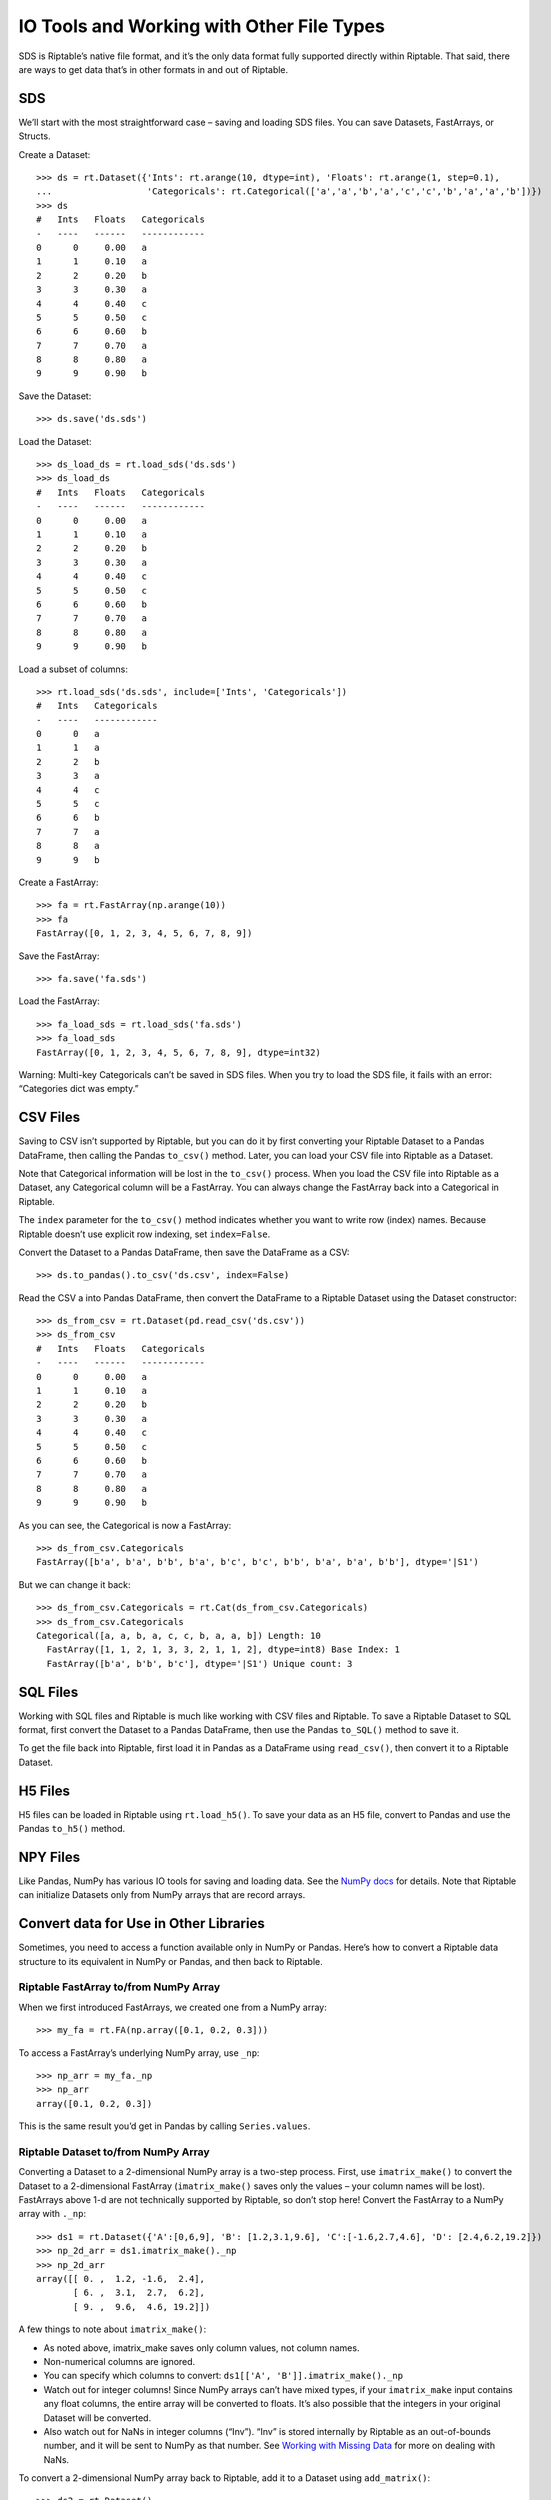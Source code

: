 IO Tools and Working with Other File Types
==========================================

SDS is Riptable’s native file format, and it’s the only data format
fully supported directly within Riptable. That said, there are ways to
get data that’s in other formats in and out of Riptable.

SDS
---

We’ll start with the most straightforward case – saving and loading SDS
files. You can save Datasets, FastArrays, or Structs.

Create a Dataset::

    >>> ds = rt.Dataset({'Ints': rt.arange(10, dtype=int), 'Floats': rt.arange(1, step=0.1), 
    ...                  'Categoricals': rt.Categorical(['a','a','b','a','c','c','b','a','a','b'])})
    >>> ds
    #   Ints   Floats   Categoricals
    -   ----   ------   ------------
    0      0     0.00   a           
    1      1     0.10   a           
    2      2     0.20   b           
    3      3     0.30   a           
    4      4     0.40   c           
    5      5     0.50   c           
    6      6     0.60   b           
    7      7     0.70   a           
    8      8     0.80   a           
    9      9     0.90   b   

Save the Dataset::

    >>> ds.save('ds.sds')

Load the Dataset::

    >>> ds_load_ds = rt.load_sds('ds.sds')
    >>> ds_load_ds
    #   Ints   Floats   Categoricals
    -   ----   ------   ------------
    0      0     0.00   a           
    1      1     0.10   a           
    2      2     0.20   b           
    3      3     0.30   a           
    4      4     0.40   c           
    5      5     0.50   c           
    6      6     0.60   b           
    7      7     0.70   a           
    8      8     0.80   a           
    9      9     0.90   b   

Load a subset of columns::

    >>> rt.load_sds('ds.sds', include=['Ints', 'Categoricals'])
    #   Ints   Categoricals
    -   ----   ------------
    0      0   a           
    1      1   a           
    2      2   b           
    3      3   a           
    4      4   c           
    5      5   c           
    6      6   b           
    7      7   a           
    8      8   a           
    9      9   b 

Create a FastArray::

    >>> fa = rt.FastArray(np.arange(10))
    >>> fa
    FastArray([0, 1, 2, 3, 4, 5, 6, 7, 8, 9])

Save the FastArray::

    >>> fa.save('fa.sds')

Load the FastArray::

    >>> fa_load_sds = rt.load_sds('fa.sds')
    >>> fa_load_sds
    FastArray([0, 1, 2, 3, 4, 5, 6, 7, 8, 9], dtype=int32)

Warning: Multi-key Categoricals can’t be saved in SDS files. When you
try to load the SDS file, it fails with an error: “Categories dict was
empty.”

CSV Files
---------

Saving to CSV isn’t supported by Riptable, but you can do it by first
converting your Riptable Dataset to a Pandas DataFrame, then calling the
Pandas ``to_csv()`` method. Later, you can load your CSV file into
Riptable as a Dataset.

Note that Categorical information will be lost in the ``to_csv()``
process. When you load the CSV file into Riptable as a Dataset, any
Categorical column will be a FastArray. You can always change the
FastArray back into a Categorical in Riptable.

The ``index`` parameter for the ``to_csv()`` method indicates whether
you want to write row (index) names. Because Riptable doesn’t use
explicit row indexing, set ``index=False``.

Convert the Dataset to a Pandas DataFrame, then save the DataFrame as a
CSV::

    >>> ds.to_pandas().to_csv('ds.csv', index=False)

Read the CSV a into Pandas DataFrame, then convert the DataFrame to a
Riptable Dataset using the Dataset constructor::

    >>> ds_from_csv = rt.Dataset(pd.read_csv('ds.csv'))
    >>> ds_from_csv
    #   Ints   Floats   Categoricals
    -   ----   ------   ------------
    0      0     0.00   a           
    1      1     0.10   a           
    2      2     0.20   b           
    3      3     0.30   a           
    4      4     0.40   c           
    5      5     0.50   c           
    6      6     0.60   b           
    7      7     0.70   a           
    8      8     0.80   a           
    9      9     0.90   b   

As you can see, the Categorical is now a FastArray::

    >>> ds_from_csv.Categoricals
    FastArray([b'a', b'a', b'b', b'a', b'c', b'c', b'b', b'a', b'a', b'b'], dtype='|S1')

But we can change it back::

    >>> ds_from_csv.Categoricals = rt.Cat(ds_from_csv.Categoricals)
    >>> ds_from_csv.Categoricals
    Categorical([a, a, b, a, c, c, b, a, a, b]) Length: 10
      FastArray([1, 1, 2, 1, 3, 3, 2, 1, 1, 2], dtype=int8) Base Index: 1
      FastArray([b'a', b'b', b'c'], dtype='|S1') Unique count: 3

SQL Files
---------

Working with SQL files and Riptable is much like working with CSV files
and Riptable. To save a Riptable Dataset to SQL format, first convert
the Dataset to a Pandas DataFrame, then use the Pandas ``to_SQL()``
method to save it.

To get the file back into Riptable, first load it in Pandas as a
DataFrame using ``read_csv()``, then convert it to a Riptable Dataset.

H5 Files
--------

H5 files can be loaded in Riptable using ``rt.load_h5()``. To save your
data as an H5 file, convert to Pandas and use the Pandas ``to_h5()``
method.

NPY Files
---------

Like Pandas, NumPy has various IO tools for saving and loading data. See
the `NumPy
docs <https://numpy.org/doc/stable/user/basics.io.html?highlight=import>`__
for details. Note that Riptable can initialize Datasets only from NumPy
arrays that are record arrays.

Convert data for Use in Other Libraries
---------------------------------------

Sometimes, you need to access a function available only in NumPy or
Pandas. Here’s how to convert a Riptable data structure to its
equivalent in NumPy or Pandas, and then back to Riptable.

Riptable FastArray to/from NumPy Array
~~~~~~~~~~~~~~~~~~~~~~~~~~~~~~~~~~~~~~

When we first introduced FastArrays, we created one from a NumPy array::

    >>> my_fa = rt.FA(np.array([0.1, 0.2, 0.3]))

To access a FastArray’s underlying NumPy array, use ``_np``::

    >>> np_arr = my_fa._np
    >>> np_arr
    array([0.1, 0.2, 0.3])

This is the same result you’d get in Pandas by calling
``Series.values``.

Riptable Dataset to/from NumPy Array
~~~~~~~~~~~~~~~~~~~~~~~~~~~~~~~~~~~~

Converting a Dataset to a 2-dimensional NumPy array is a two-step
process. First, use ``imatrix_make()`` to convert the Dataset to a
2-dimensional FastArray (``imatrix_make()`` saves only the values – your
column names will be lost). FastArrays above 1-d are not technically
supported by Riptable, so don’t stop here! Convert the FastArray to a
NumPy array with ``._np``::

    >>> ds1 = rt.Dataset({'A':[0,6,9], 'B': [1.2,3.1,9.6], 'C':[-1.6,2.7,4.6], 'D': [2.4,6.2,19.2]})
    >>> np_2d_arr = ds1.imatrix_make()._np
    >>> np_2d_arr
    array([[ 0. ,  1.2, -1.6,  2.4],
           [ 6. ,  3.1,  2.7,  6.2],
           [ 9. ,  9.6,  4.6, 19.2]])

A few things to note about ``imatrix_make()``:

-  As noted above, imatrix_make saves only column values, not column
   names.
-  Non-numerical columns are ignored.
-  You can specify which columns to convert:
   ``ds1[['A', 'B']].imatrix_make()._np``
-  Watch out for integer columns! Since NumPy arrays can’t have mixed
   types, if your ``imatrix_make`` input contains any float columns, the
   entire array will be converted to floats. It’s also possible that the
   integers in your original Dataset will be converted.
-  Also watch out for NaNs in integer columns (“Inv”). “Inv” is stored
   internally by Riptable as an out-of-bounds number, and it will be
   sent to NumPy as that number. See `Working with Missing
   Data <tutorial_missing_data.rst>`__ for more on dealing with NaNs.

To convert a 2-dimensional NumPy array back to Riptable, add it to a
Dataset using ``add_matrix()``::

    >>> ds2 = rt.Dataset()
    >>> ds2.add_matrix(np_2d_arr)
    >>> ds2
    #   col_0   col_1   col_2   col_3
    -   -----   -----   -----   -----
    0    0.00    1.20   -1.60    2.40
    1    6.00    3.10    2.70    6.20
    2    9.00    9.60    4.60   19.20

To add it with rows and columns transposed::

    >>> ds3 = rt.Dataset()
    >>> ds3.add_matrix(np_2d_arr.T)
    >>> ds3
    C:\\riptable\\rt_fastarray.py:561: UserWarning: FastArray initialized with strides.
      warnings.warn(warning_string)
    #   col_0   col_1   col_2
    -   -----   -----   -----
    0    0.00    6.00    9.00
    1    1.20    3.10    9.60
    2   -1.60    2.70    4.60
    3    2.40    6.20   19.20

Riptable Dataset to/from Pandas DataFrame
~~~~~~~~~~~~~~~~~~~~~~~~~~~~~~~~~~~~~~~~~

Generally, you can use ``from_pandas()`` and ``to_pandas()`` to convert
a Pandas DataFrame to a Riptable Dataset and vice-versa.

We’ll create a Pandas DataFrame with categorical, timestamp, float and
integer columns. We won’t deal with NaN values here – see `Working with
Missing Data <tutorial_missing_data.rst>`__ for guidance::

    >>> rng = np.random.default_rng(seed=42)
    >>> N = 10
    >>> dates = pd.date_range('20191111','20191119')
    >>> df = pd.DataFrame( 
    ...     dict(Time = rng.choice(dates, N),
    ...          Symbol = pd.Categorical(rng.choice(['SPY','IBM'], N)),
    ...          Exchange = pd.Categorical(rng.choice(['AMEX','NYSE'], N)),
    ...          TradeSize = rng.choice([1,5,10], N),
    ...          TradePrice = rng.choice([1.1,2.2,3.3], N),
    ...         )
    ... )
    >>> df
            Time Symbol Exchange  TradeSize  TradePrice
    0 2019-11-11    IBM     NYSE          5         1.1
    1 2019-11-17    IBM     AMEX          1         3.3
    2 2019-11-16    IBM     AMEX          1         3.3
    3 2019-11-14    IBM     NYSE          5         2.2
    4 2019-11-14    IBM     NYSE         10         1.1
    5 2019-11-18    IBM     NYSE          1         3.3
    6 2019-11-11    IBM     AMEX         10         2.2
    7 2019-11-17    SPY     NYSE         10         3.3
    8 2019-11-12    IBM     NYSE          1         3.3
    9 2019-11-11    SPY     AMEX          5         3.3

The DataFrame dtypes before conversion::

    >>> df.dtypes
    Time          datetime64[ns]
    Symbol              category
    Exchange            category
    TradeSize              int32
    TradePrice           float64
    dtype: object

Use ``from_pandas()`` to convert to a Dataset::

    >>> ds = rt.Dataset.from_pandas(df)
    >>> ds.head(5)
    #                          Time   Symbol   Exchange   TradeSize   TradePrice
    -   ---------------------------   ------   --------   ---------   ----------
    0   20191111 00:00:00.000000000   IBM      NYSE               5         1.10
    1   20191117 00:00:00.000000000   IBM      AMEX               1         3.30
    2   20191116 00:00:00.000000000   IBM      AMEX               1         3.30
    3   20191114 00:00:00.000000000   IBM      NYSE               5         2.20
    4   20191114 00:00:00.000000000   IBM      NYSE              10         1.10

Note: You can also convert a Pandas DataFrame in the Dataset
constructor, but only if the DataFrame has no null values::

    >>> ds = rt.Dataset(df)

If we check the Dataset dtypes after conversion, we see only the
underlying NumPy data type::

    >>> ds.dtypes
    {'Time': dtype('int64'),
     'Symbol': dtype('int8'),
     'Exchange': dtype('int8'),
     'TradeSize': dtype('int32'),
     'TradePrice': dtype('float64')}

To see the Riptable column types, we’ll use a Python list comprehension::

    >>> {(c,ds[c].dtype ,type(ds[c])) for c in ds.keys()}
    {('Exchange', dtype('int8'), riptable.rt_categorical.Categorical),
     ('Symbol', dtype('int8'), riptable.rt_categorical.Categorical),
     ('Time', dtype('int64'), riptable.rt_datetime.DateTimeNano),
     ('TradePrice', dtype('float64'), riptable.rt_fastarray.FastArray),
     ('TradeSize', dtype('int32'), riptable.rt_fastarray.FastArray)}

Use ``to_pandas()`` to convert the Dataset back to a Pandas DataFrame::

    >>> df1 = ds.to_pandas()
    >>> df1.dtypes
    Time          datetime64[ns, GMT]
    Symbol                   category
    Exchange                 category
    TradeSize                   Int32
    TradePrice                float64
    dtype: object

Convert Dates to/from Matlab (and Other Libraries)
~~~~~~~~~~~~~~~~~~~~~~~~~~~~~~~~~~~~~~~~~~~~~~~~~~

To use Matlab (or another library) to visualize data by date, convert
the Riptable Date objects to an array of integers::

    >>> dates = rt.Date(ds.Time) 
    >>> int_dates = dates.yyyymmdd
    >>> int_dates.dtype
    dtype('int32')

MATLAB stores dates as days since 0000-01-01. To convert an array of
Matlab datenums to a Riptable ``Date`` object, first convert the
datenums to a FastArray, then to a Date object using the ``from_matlab``
keyword argument::

    >>> dates = rt.FA([737061.0, 737062.0, 737063.0, 737064.0, 737065.0])
    >>> rt_dates = rt.Date(dates, from_matlab=True)
    >>> rt_dates
    Date(['2018-01-01', '2018-01-02', '2018-01-03', '2018-01-04', '2018-01-05'])

Next, we review some things to keep in mind to get the best performance
out of Riptable: `Performance
Considerations <tutorial_performance.rst>`__.

--------------

Questions or comments about this guide? Email
RiptableDocumentation@sig.com.
